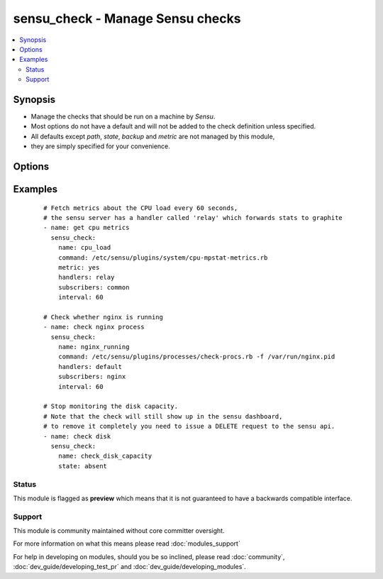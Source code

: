.. _sensu_check:


sensu_check - Manage Sensu checks
+++++++++++++++++++++++++++++++++

.. versionadded:: 2.0


.. contents::
   :local:
   :depth: 2


Synopsis
--------

* Manage the checks that should be run on a machine by *Sensu*.
* Most options do not have a default and will not be added to the check definition unless specified.
* All defaults except *path*, *state*, *backup* and *metric* are not managed by this module,
* they are simply specified for your convenience.




Options
-------

.. raw:: html

    <table border=1 cellpadding=4>
    <tr>
    <th class="head">parameter</th>
    <th class="head">required</th>
    <th class="head">default</th>
    <th class="head">choices</th>
    <th class="head">comments</th>
    </tr>
                <tr><td>aggregate<br/><div style="font-size: small;"></div></td>
    <td>no</td>
    <td></td>
        <td><ul><li>yes</li><li>no</li></ul></td>
        <td><div>Classifies the check as an aggregate check,</div><div>making it available via the aggregate API</div>        </td></tr>
                <tr><td>backup<br/><div style="font-size: small;"></div></td>
    <td>no</td>
    <td></td>
        <td><ul><li>yes</li><li>no</li></ul></td>
        <td><div>Create a backup file (if yes), including the timestamp information so</div><div>you can get the original file back if you somehow clobbered it incorrectly.</div>        </td></tr>
                <tr><td>command<br/><div style="font-size: small;"></div></td>
    <td>yes</td>
    <td></td>
        <td></td>
        <td><div>Path to the sensu check to run (not required when <em>state=absent</em>)</div>        </td></tr>
                <tr><td>custom<br/><div style="font-size: small;"> (added in 2.1)</div></td>
    <td>no</td>
    <td></td>
        <td></td>
        <td><div>A hash/dictionary of custom parameters for mixing to the configuration.</div><div>You can't rewrite others module parameters using this</div>        </td></tr>
                <tr><td>dependencies<br/><div style="font-size: small;"></div></td>
    <td>no</td>
    <td></td>
        <td></td>
        <td><div>Other checks this check depends on, if dependencies fail,</div><div>handling of this check will be disabled</div>        </td></tr>
                <tr><td>handle<br/><div style="font-size: small;"></div></td>
    <td>no</td>
    <td>True</td>
        <td><ul><li>yes</li><li>no</li></ul></td>
        <td><div>Whether the check should be handled or not</div>        </td></tr>
                <tr><td>handlers<br/><div style="font-size: small;"></div></td>
    <td>no</td>
    <td></td>
        <td></td>
        <td><div>List of handlers to notify when the check fails</div>        </td></tr>
                <tr><td>high_flap_threshold<br/><div style="font-size: small;"></div></td>
    <td>no</td>
    <td></td>
        <td></td>
        <td><div>The high threshhold for flap detection</div>        </td></tr>
                <tr><td>interval<br/><div style="font-size: small;"></div></td>
    <td>no</td>
    <td></td>
        <td></td>
        <td><div>Check interval in seconds</div>        </td></tr>
                <tr><td>low_flap_threshold<br/><div style="font-size: small;"></div></td>
    <td>no</td>
    <td></td>
        <td></td>
        <td><div>The low threshhold for flap detection</div>        </td></tr>
                <tr><td>metric<br/><div style="font-size: small;"></div></td>
    <td>no</td>
    <td></td>
        <td><ul><li>yes</li><li>no</li></ul></td>
        <td><div>Whether the check is a metric</div>        </td></tr>
                <tr><td>name<br/><div style="font-size: small;"></div></td>
    <td>yes</td>
    <td></td>
        <td></td>
        <td><div>The name of the check</div><div>This is the key that is used to determine whether a check exists</div>        </td></tr>
                <tr><td>occurrences<br/><div style="font-size: small;"></div></td>
    <td>no</td>
    <td>1</td>
        <td></td>
        <td><div>Number of event occurrences before the handler should take action</div>        </td></tr>
                <tr><td>path<br/><div style="font-size: small;"></div></td>
    <td>no</td>
    <td>/etc/sensu/conf.d/checks.json</td>
        <td></td>
        <td><div>Path to the json file of the check to be added/removed.</div><div>Will be created if it does not exist (unless <em>state=absent</em>).</div><div>The parent folders need to exist when <em>state=present</em>, otherwise an error will be thrown</div>        </td></tr>
                <tr><td>publish<br/><div style="font-size: small;"></div></td>
    <td>no</td>
    <td>True</td>
        <td><ul><li>yes</li><li>no</li></ul></td>
        <td><div>Whether the check should be scheduled at all.</div><div>You can still issue it via the sensu api</div>        </td></tr>
                <tr><td>refresh<br/><div style="font-size: small;"></div></td>
    <td>no</td>
    <td></td>
        <td></td>
        <td><div>Number of seconds handlers should wait before taking second action</div>        </td></tr>
                <tr><td>source<br/><div style="font-size: small;"> (added in 2.1)</div></td>
    <td>no</td>
    <td></td>
        <td></td>
        <td><div>The check source, used to create a JIT Sensu client for an external resource (e.g. a network switch).</div>        </td></tr>
                <tr><td>standalone<br/><div style="font-size: small;"></div></td>
    <td>no</td>
    <td></td>
        <td><ul><li>yes</li><li>no</li></ul></td>
        <td><div>Whether the check should be scheduled by the sensu client or server</div><div>This option obviates the need for specifying the <em>subscribers</em> option</div>        </td></tr>
                <tr><td>state<br/><div style="font-size: small;"></div></td>
    <td>no</td>
    <td>present</td>
        <td><ul><li>present</li><li>absent</li></ul></td>
        <td><div>Whether the check should be present or not</div>        </td></tr>
                <tr><td>subdue_begin<br/><div style="font-size: small;"></div></td>
    <td>no</td>
    <td></td>
        <td></td>
        <td><div>When to disable handling of check failures</div>        </td></tr>
                <tr><td>subdue_end<br/><div style="font-size: small;"></div></td>
    <td>no</td>
    <td></td>
        <td></td>
        <td><div>When to enable handling of check failures</div>        </td></tr>
                <tr><td>subscribers<br/><div style="font-size: small;"></div></td>
    <td>no</td>
    <td></td>
        <td></td>
        <td><div>List of subscribers/channels this check should run for</div><div>See sensu_subscribers to subscribe a machine to a channel</div>        </td></tr>
                <tr><td>timeout<br/><div style="font-size: small;"></div></td>
    <td>no</td>
    <td>10</td>
        <td></td>
        <td><div>Timeout for the check</div>        </td></tr>
        </table>
    </br>



Examples
--------

 ::

    # Fetch metrics about the CPU load every 60 seconds,
    # the sensu server has a handler called 'relay' which forwards stats to graphite
    - name: get cpu metrics
      sensu_check:
        name: cpu_load
        command: /etc/sensu/plugins/system/cpu-mpstat-metrics.rb
        metric: yes
        handlers: relay
        subscribers: common
        interval: 60
    
    # Check whether nginx is running
    - name: check nginx process
      sensu_check:
        name: nginx_running
        command: /etc/sensu/plugins/processes/check-procs.rb -f /var/run/nginx.pid
        handlers: default
        subscribers: nginx
        interval: 60
    
    # Stop monitoring the disk capacity.
    # Note that the check will still show up in the sensu dashboard,
    # to remove it completely you need to issue a DELETE request to the sensu api.
    - name: check disk
      sensu_check:
        name: check_disk_capacity
        state: absent





Status
~~~~~~

This module is flagged as **preview** which means that it is not guaranteed to have a backwards compatible interface.


Support
~~~~~~~

This module is community maintained without core committer oversight.

For more information on what this means please read :doc:`modules_support`


For help in developing on modules, should you be so inclined, please read :doc:`community`, :doc:`dev_guide/developing_test_pr` and :doc:`dev_guide/developing_modules`.
